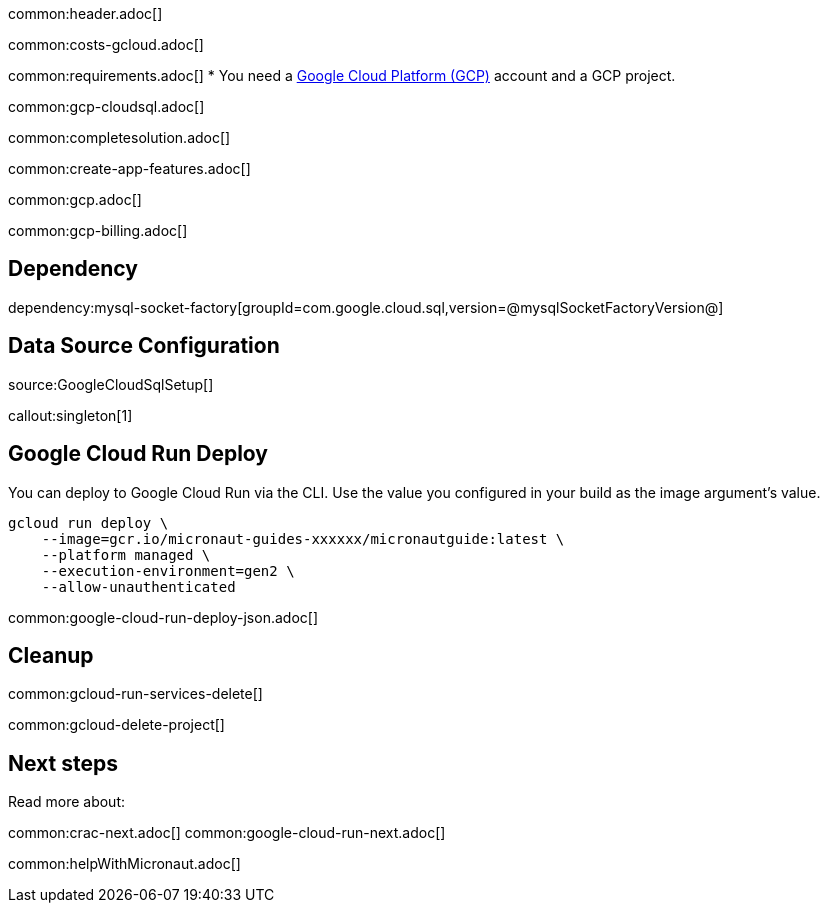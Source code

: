 common:header.adoc[]

common:costs-gcloud.adoc[]

common:requirements.adoc[]
* You need a https://cloud.google.com/gcp/[Google Cloud Platform (GCP)] account and a GCP project.

common:gcp-cloudsql.adoc[]

common:completesolution.adoc[]

common:create-app-features.adoc[]

common:gcp.adoc[]

common:gcp-billing.adoc[]

== Dependency

dependency:mysql-socket-factory[groupId=com.google.cloud.sql,version=@mysqlSocketFactoryVersion@]

== Data Source Configuration

source:GoogleCloudSqlSetup[]

callout:singleton[1]

== Google Cloud Run Deploy

You can deploy to Google Cloud Run via the CLI. Use the value you configured in your build as the image argument's value.

[source, bash]
----
gcloud run deploy \
    --image=gcr.io/micronaut-guides-xxxxxx/micronautguide:latest \
    --platform managed \
    --execution-environment=gen2 \
    --allow-unauthenticated
----

common:google-cloud-run-deploy-json.adoc[]

== Cleanup

common:gcloud-run-services-delete[]

common:gcloud-delete-project[]

== Next steps

Read more about:

common:crac-next.adoc[]
common:google-cloud-run-next.adoc[]

common:helpWithMicronaut.adoc[]
